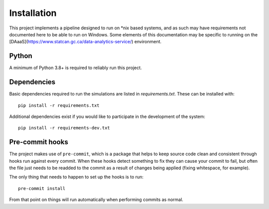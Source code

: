 Installation
============

This project implements a pipeline designed to run on *nix based systems, and as such may have requirements not
documented here to be able to run on Windows. Some elements of this documentation may be specific to running on the
[DAaaS](https://www.statcan.gc.ca/data-analytics-service/) environment.

Python
------

A minimum of Python 3.8+ is required to reliably run this project.

Dependencies
------------

Basic dependencies required to run the simulations are listed in `requirements.txt`. These can be installed with::

    pip install -r requirements.txt

Additional dependencies exist if you would like to participate in the development of the system::

    pip install -r requirements-dev.txt

Pre-commit hooks
----------------

The project makes use of ``pre-commit``, which is a package that helps to keep source code clean and consistent
through hooks run against every commit. When these hooks detect something to fix they can cause your commit to fail,
but often the file just needs to be readded to the commit as a result of changes being applied (fixing whitespace,
for example).

The only thing that needs to happen to set up the hooks is to run::

    pre-commit install

From that point on things will run automatically when performing commits as normal.
